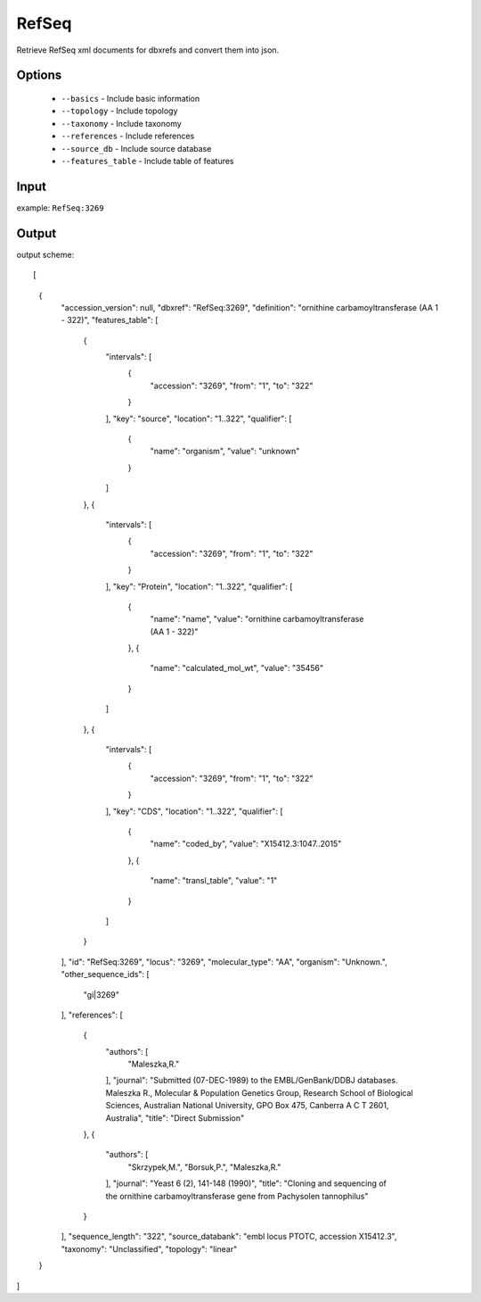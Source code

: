 .. highlight:: yaml

RefSeq
====

Retrieve RefSeq xml documents for dbxrefs and convert them into json.

Options
-------

    * ``--basics`` - Include basic information
    * ``--topology`` - Include topology
    * ``--taxonomy`` - Include taxonomy
    * ``--references`` - Include references
    * ``--source_db`` - Include source database
    * ``--features_table`` - Include table of features

Input
-----

example: ``RefSeq:3269``


Output
------

output scheme::

[
    {
        "accession_version": null,
        "dbxref": "RefSeq:3269",
        "definition": "ornithine carbamoyltransferase (AA 1 - 322)",
        "features_table": [
            {
                "intervals": [
                    {
                        "accession": "3269",
                        "from": "1",
                        "to": "322"
                    }
                ],
                "key": "source",
                "location": "1..322",
                "qualifier": [
                    {
                        "name": "organism",
                        "value": "unknown"
                    }
                ]
            },
            {
                "intervals": [
                    {
                        "accession": "3269",
                        "from": "1",
                        "to": "322"
                    }
                ],
                "key": "Protein",
                "location": "1..322",
                "qualifier": [
                    {
                        "name": "name",
                        "value": "ornithine carbamoyltransferase (AA 1 - 322)"
                    },
                    {
                        "name": "calculated_mol_wt",
                        "value": "35456"
                    }
                ]
            },
            {
                "intervals": [
                    {
                        "accession": "3269",
                        "from": "1",
                        "to": "322"
                    }
                ],
                "key": "CDS",
                "location": "1..322",
                "qualifier": [
                    {
                        "name": "coded_by",
                        "value": "X15412.3:1047..2015"
                    },
                    {
                        "name": "transl_table",
                        "value": "1"
                    }
                ]
            }
        ],
        "id": "RefSeq:3269",
        "locus": "3269",
        "molecular_type": "AA",
        "organism": "Unknown.",
        "other_sequence_ids": [
            "gi|3269"
        ],
        "references": [
            {
                "authors": [
                    "Maleszka,R."
                ],
                "journal": "Submitted (07-DEC-1989) to the EMBL/GenBank/DDBJ databases. Maleszka R., Molecular & Population Genetics Group, Research School of Biological Sciences, Australian National University, GPO Box 475, Canberra A C T 2601, Australia",
                "title": "Direct Submission"
            },
            {
                "authors": [
                    "Skrzypek,M.",
                    "Borsuk,P.",
                    "Maleszka,R."
                ],
                "journal": "Yeast 6 (2), 141-148 (1990)",
                "title": "Cloning and sequencing of the ornithine carbamoyltransferase gene from Pachysolen tannophilus"
            }
        ],
        "sequence_length": "322",
        "source_databank": "embl locus PTOTC, accession X15412.3",
        "taxonomy": "Unclassified",
        "topology": "linear"
    }
]
